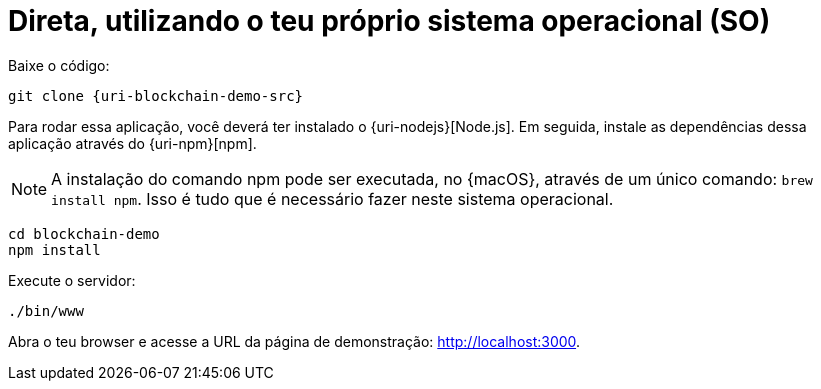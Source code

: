 [[instalacao-direta]]
= Direta, utilizando o teu próprio sistema operacional (SO)

Baixe o código:

[source,bash,subs="attributes"]
----
git clone {uri-blockchain-demo-src}
----

Para rodar essa aplicação, você deverá ter instalado o {uri-nodejs}[Node.js]. Em seguida, instale as dependências dessa aplicação através do {uri-npm}[npm].

[NOTE]
====
A instalação do comando npm pode ser executada, no {macOS}, através de um único comando: `brew install npm`. Isso é tudo que é necessário fazer neste sistema operacional.
====

----
cd blockchain-demo
npm install
----

Execute o servidor:

----
./bin/www
----

Abra o teu browser e acesse a URL da página de demonstração: http://localhost:3000.
